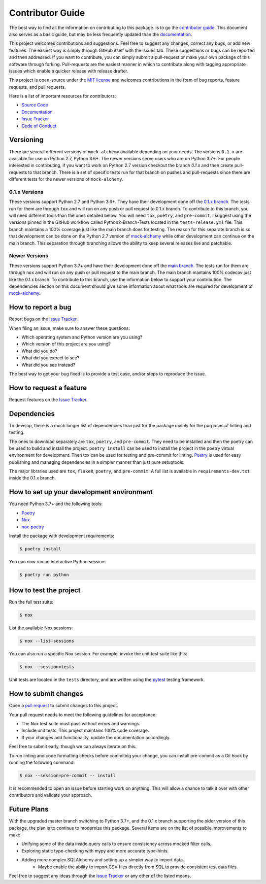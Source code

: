 Contributor Guide
==================

The best way to find all the information on contributing to this package. is to go the `contributor guide <https://mock-alchemy.readthedocs.io/en/latest/contributor_guide/>`__.
This document also serves as a basic guide, but may be less frequently updated than the `documentation <https://mock-alchemy.readthedocs.io/en/latest/>`__.

This project welcomes contributions and suggestions. Feel free to suggest any changes, correct any bugs,
or add new features. The easiest way is simply through GitHub itself with the issues tab. These suggestions or bugs
can be reported and then addressed. If you want to contribute, you can simply submit a pull-request or make your own package
of this software through forking. Pull-requests are the easiest manner in which to contribute along with tagging appropriate issues
which enable a quicker release with release drafter.


This project is open-source under the `MIT license`_ and
welcomes contributions in the form of bug reports, feature requests, and pull requests.

Here is a list of important resources for contributors:

- `Source Code`_
- `Documentation`_
- `Issue Tracker`_
- `Code of Conduct <https://mock-alchemy.readthedocs.io/en/latest/codeofconduct.html>`__

.. _MIT license: https://opensource.org/licenses/MIT
.. _Source Code: https://github.com/rajivsarvepalli/mock-alchemy
.. _Documentation: https://mock-alchemy.readthedocs.io/

Versioning
----------

There are several different versions of ``mock-alchemy`` available depending on your needs. The versions ``0.1.x`` are available for use on
Python 2.7, Python 3.6+. The newer versions serve users who are on Python 3.7+. For people interested in contributing, if you want to work
on Python 2.7 version checkout the branch `0.1.x` and then create pull-requests to that branch. There is a set of specific tests run for that
branch on pushes and pull-requests since there are different tests for the newer versions of ``mock-alchemy``.

0.1.x Versions
^^^^^^^^^^^^^^

These versions support Python 2.7 and Python 3.6+. They have their development done off the `0.1.x branch <https://github.com/rajivsarvepalli/mock-alchemy/tree/0.1.x>`__.
The tests run for them are through ``tox`` and will run on any push or pull request to 0.1.x branch. To contribute to this branch, you will need different tools
than the ones detailed below. You will need ``tox``, ``poetry``, and ``pre-commit``. I suggest using the versions pinned in the GitHub workflow called Python2-Branch-Tests located
in the ``tests-release.yml`` file. This branch maintains a 100% coverage just like the main branch does for testing. The reason for this separate branch is so that development
can be done on the Python 2.7 version of `mock-alchemy <https://mock-alchemy.readthedocs.io/en/latest/api_reference>`__ while other development can continue on the main branch. This separation through branching allows the ability to keep several releases
live and patchable.

Newer Versions
^^^^^^^^^^^^^^

These versions support Python 3.7+ and have their development done off the `main branch <https://github.com/rajivsarvepalli/mock-alchemy>`__.
The tests run for them are through ``nox`` and will run on any push or pull request to the main branch. The main branch mantains 100% codecov just like the 0.1.x branch.
To contribute to this branch, use the information
below to support your contribution. The dependencies section on this document should give some information about what tools are required for
development of `mock-alchemy <https://mock-alchemy.readthedocs.io/en/latest/api_reference>`__.

How to report a bug
-------------------

Report bugs on the `Issue Tracker`_.

When filing an issue, make sure to answer these questions:

- Which operating system and Python version are you using?
- Which version of this project are you using?
- What did you do?
- What did you expect to see?
- What did you see instead?

The best way to get your bug fixed is to provide a test case,
and/or steps to reproduce the issue.


How to request a feature
------------------------

Request features on the `Issue Tracker`_.


.. _dependencies:

Dependencies
------------

To develop, there is a much longer list of dependencies than just for the package mainly for the purposes of linting and testing.

The ones to download separately are ``tox``, ``poetry``, and ``pre-commit``. They need to be installed and then the poetry can be used to build and install the project.
``poetry install`` can be used to install the project in the poetry virtual environment for development. Then tox can be used for testing and pre-commit for
linting. `Poetry <https://python-poetry.org/>`__ is used for easy publishing and managing dependencies in a simpler manner than just pure setuptools.

The major libraries used are ``tox``, ``flake8``, ``poetry``, and ``pre-commit``. A full list is available in ``requirements-dev.txt`` inside the 0.1.x branch.

How to set up your development environment
------------------------------------------

You need Python 3.7+ and the following tools:

- Poetry_
- Nox_
- nox-poetry_

Install the package with development requirements:

.. code:: console

   $ poetry install

You can now run an interactive Python session:

.. code:: console

   $ poetry run python

.. _Poetry: https://python-poetry.org/
.. _Nox: https://nox.thea.codes/
.. _nox-poetry: https://nox-poetry.readthedocs.io/


How to test the project
-----------------------

Run the full test suite:

.. code:: console

   $ nox

List the available Nox sessions:

.. code:: console

   $ nox --list-sessions

You can also run a specific Nox session.
For example, invoke the unit test suite like this:

.. code:: console

   $ nox --session=tests

Unit tests are located in the ``tests`` directory,
and are written using the pytest_ testing framework.

.. _pytest: https://pytest.readthedocs.io/


How to submit changes
---------------------

Open a `pull request`_ to submit changes to this project.

Your pull request needs to meet the following guidelines for acceptance:

- The Nox test suite must pass without errors and warnings.
- Include unit tests. This project maintains 100% code coverage.
- If your changes add functionality, update the documentation accordingly.

Feel free to submit early, though we can always iterate on this.

To run linting and code formatting checks before commiting your change, you can install pre-commit as a Git hook by running the following command:

.. code:: console

   $ nox --session=pre-commit -- install

It is recommended to open an issue before starting work on anything.
This will allow a chance to talk it over with other contributors and validate your approach.

.. _pull request: https://github.com/rajivsarvepalli/mock-alchemy/pulls

Future Plans
------------

With the upgraded master branch switching to Python 3.7+, and the 0.1.x branch supporting the older version of this package, the plan
is to continue to modernize this package. Several items are on the list of possible improvements to make:

- Unifying some of the data inside query calls to ensure consistency across mocked filter calls.
- Exploring static type-checking with mypy and more accurate type-hints.
- Adding more complex SQLAlchemy and setting up a simpler way to import data.
   - Maybe enable the ability to import CSV files directly from SQL to provide consistent test data files.

Feel free to suggest any ideas through the `Issue Tracker`_ or any other of the listed means.

.. _Issue Tracker: https://github.com/rajivsarvepalli/mock-alchemy/issues
